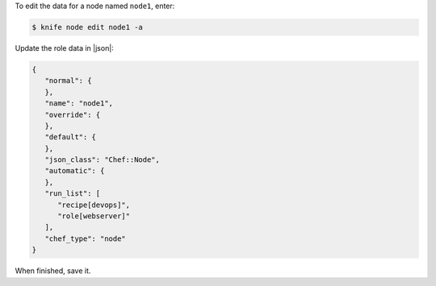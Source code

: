 .. The contents of this file may be included in multiple topics (using the includes directive).
.. The contents of this file should be modified in a way that preserves its ability to appear in multiple topics.


To edit the data for a node named ``node1``, enter:

.. code-block:: bash

   $ knife node edit node1 -a
   
Update the role data in |json|:

.. code-block:: javascript

   {
      "normal": {
      },
      "name": "node1",
      "override": {
      },
      "default": {
      },
      "json_class": "Chef::Node",
      "automatic": {
      },
      "run_list": [
         "recipe[devops]",
         "role[webserver]"
      ],
      "chef_type": "node"
   }

When finished, save it.
